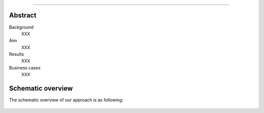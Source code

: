 .. _code_directive:

-------------------------------------

Abstract
''''''''

Background
    XXX

Aim
    XXX

Results
    XXX

Business cases
    XXX
    
Schematic overview
'''''''''''''''''''

The schematic overview of our approach is as following:

.. _schematic_overview:

.. figure:: ../figs/schematic_overview.png
